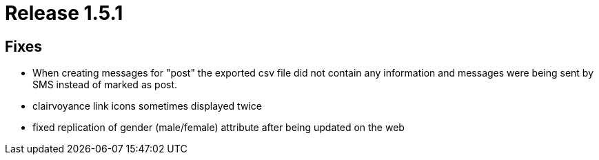 = Release 1.5.1



== Fixes

* When creating messages for "post" the exported csv file did not
contain any information and messages were being sent by SMS instead of
marked as post.
* clairvoyance link icons sometimes displayed twice
* fixed replication of gender (male/female) attribute after being
updated on the web
